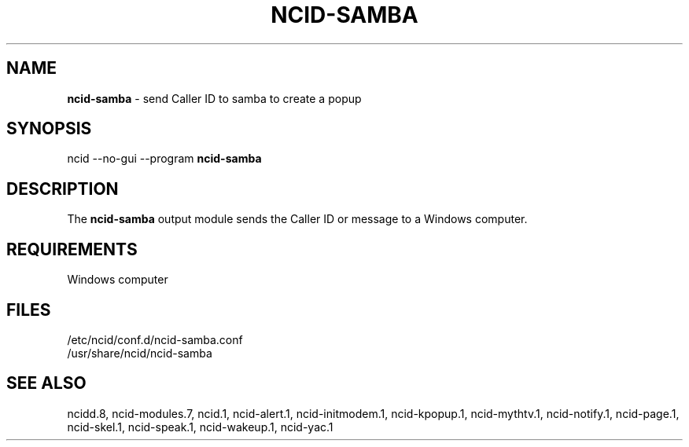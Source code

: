 .\" %W% %G%
.TH NCID-SAMBA 1
.SH NAME
.B ncid-samba
- send Caller ID to samba to create a popup
.SH SYNOPSIS
ncid --no-gui --program
.B ncid-samba
.SH DESCRIPTION
The
.B ncid-samba
output module sends the Caller ID or message to a Windows computer.
.SH REQUIREMENTS
Windows computer
.SH FILES
/etc/ncid/conf.d/ncid-samba.conf
.br
/usr/share/ncid/ncid-samba
.SH SEE ALSO
ncidd.8,
ncid-modules.7,
ncid.1,
ncid-alert.1,
ncid-initmodem.1,
ncid-kpopup.1,
ncid-mythtv.1,
ncid-notify.1,
ncid-page.1,
ncid-skel.1,
ncid-speak.1,
ncid-wakeup.1,
ncid-yac.1
